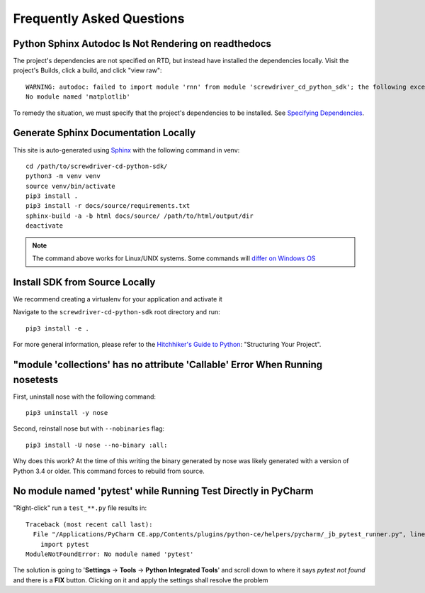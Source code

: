 .. _faq:

==========================
Frequently Asked Questions
==========================


Python Sphinx Autodoc Is Not Rendering on readthedocs
=====================================================

The project's dependencies are not specified on RTD, but instead have installed the dependencies locally. Visit the
project's Builds, click a build, and click "view raw"::

    WARNING: autodoc: failed to import module 'rnn' from module 'screwdriver_cd_python_sdk'; the following exception was raised:
    No module named 'matplotlib'

To remedy the situation, we must specify that the project's dependencies to be installed. See
`Specifying Dependencies <https://docs.readthedocs.io/en/stable/guides/reproducible-builds.html>`_.


Generate Sphinx Documentation Locally
=====================================

This site is auto-generated using `Sphinx <https://www.sphinx-doc.org/en/master/>`_ with the following command in venv::

    cd /path/to/screwdriver-cd-python-sdk/
    python3 -m venv venv
    source venv/bin/activate
    pip3 install .
    pip3 install -r docs/source/requirements.txt
    sphinx-build -a -b html docs/source/ /path/to/html/output/dir
    deactivate

.. NOTE::
   The command above works for Linux/UNIX systems. Some commands will
   `differ on Windows OS <https://realpython.com/python-virtual-environments-a-primer/>`_


Install SDK from Source Locally
===============================

We recommend creating a virtualenv for your application and activate it

Navigate to the ``screwdriver-cd-python-sdk`` root directory and run::

    pip3 install -e .

For more general information, please refer to the
`Hitchhiker's Guide to Python <https://docs.python-guide.org/writing/structure/#structuring-your-project>`_: "Structuring Your Project".


"module 'collections' has no attribute 'Callable' Error When Running nosetests
==============================================================================

First, uninstall nose with the following command::

    pip3 uninstall -y nose

Second, reinstall nose but with ``--nobinaries`` flag::

    pip3 install -U nose --no-binary :all:

Why does this work? At the time of this writing the binary generated by nose was likely generated with a version of
Python 3.4 or older. This command forces to rebuild from source.


No module named 'pytest' while Running Test Directly in PyCharm
===============================================================

"Right-click" run a ``test_**.py`` file results in::

    Traceback (most recent call last):
      File "/Applications/PyCharm CE.app/Contents/plugins/python-ce/helpers/pycharm/_jb_pytest_runner.py", line 5, in <module>
        import pytest
    ModuleNotFoundError: No module named 'pytest'

The solution is going to '**Settings** -> **Tools** -> **Python Integrated Tools**' and scroll down to where it says
`pytest not found` and there is a **FIX** button. Clicking on it and apply the settings shall resolve the problem
